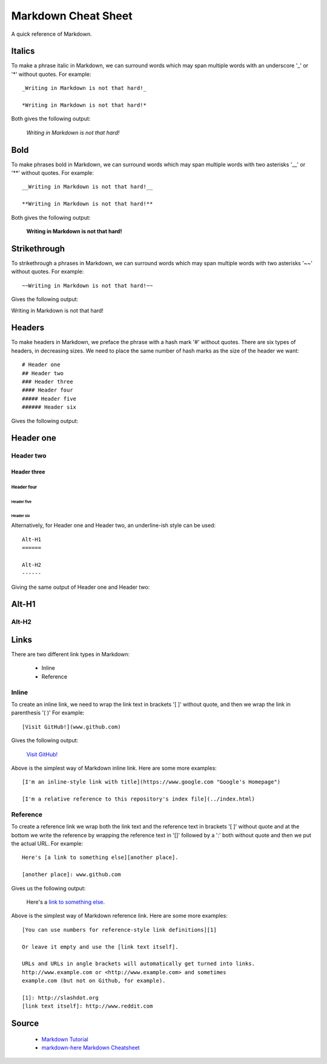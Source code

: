 Markdown Cheat Sheet
====================
A quick reference of Markdown.


Italics
-------
To make a phrase italic in Markdown, we can surround words which may span multiple words with an underscore '_' or '*' without quotes. For example::

    _Writing in Markdown is not that hard!_

    *Writing in Markdown is not that hard!*

Both gives the following output:

    *Writing in Markdown is not that hard!*

Bold
----
To make phrases bold in Markdown, we can surround words which may span multiple words with two asterisks '__' or '**' without quotes. For example::

    __Writing in Markdown is not that hard!__

    **Writing in Markdown is not that hard!**

Both gives the following output:

    **Writing in Markdown is not that hard!**


Strikethrough
-------------
To strikethrough a phrases in Markdown, we can surround words which may span multiple words with two asterisks '~~' without quotes. For example::

    ~~Writing in Markdown is not that hard!~~

Gives the following output:

.. container:: strike

     Writing in Markdown is not that hard!

.. pulled this trick following this Stack Overflow `answer <https://stackoverflow.com/a/14295112>`_


Headers
-------
To make headers in Markdown, we preface the phrase with a hash mark '#' without quotes. There are six types of headers, in decreasing sizes. We need to place the same number of hash marks as the size of the header we want::

    # Header one
    ## Header two
    ### Header three
    #### Header four
    ##### Header five
    ###### Header six

Gives the following output:

Header one
----------

Header two
``````````

Header three
''''''''''''

Header four
...........

Header five
~~~~~~~~~~~

Header six
**********


Alternatively, for Header one and Header two, an underline-ish style can be used::

    Alt-H1
    ======

    Alt-H2
    ------

Giving the same output of Header one and Header two:

Alt-H1
------

Alt-H2
``````


Links
-----
There are two different link types in Markdown:

 - Inline
 - Reference

Inline
``````
To create an inline link, we need to wrap the link text in brackets '[ ]' without quote, and then we wrap the link in parenthesis '( )' For example::

    [Visit GitHub!](www.github.com)

Gives the following output:

    `Visit GitHub! <www.github.com>`_

Above is the simplest way of Markdown inline link. Here are some more examples::

    [I'm an inline-style link with title](https://www.google.com "Google's Homepage")

    [I'm a relative reference to this repository's index file](../index.html)

Reference
`````````
To create a reference link we wrap both the link text and the reference text in brackets '[ ]' without quote and at the bottom we write the reference by wrapping the reference text in '[]' followed by a ':' both without quote and then we put the actual URL. For example:: 

    Here's [a link to something else][another place].
    
    [another place]: www.github.com

Gives us the following output:

    Here's a `link to something else`_.

    .. _link to something else: www.github.com

Above is the simplest way of Markdown reference link. Here are some more examples::


    [You can use numbers for reference-style link definitions][1]

    Or leave it empty and use the [link text itself].

    URLs and URLs in angle brackets will automatically get turned into links.
    http://www.example.com or <http://www.example.com> and sometimes
    example.com (but not on Github, for example).

    [1]: http://slashdot.org
    [link text itself]: http://www.reddit.com














Source
------
 - `Markdown Tutorial <https://www.markdowntutorial.com>`_
 - `markdown-here Markdown Cheatsheet <https://github.com/adam-p/markdown-here/wiki/Markdown-Cheatsheet>`_

